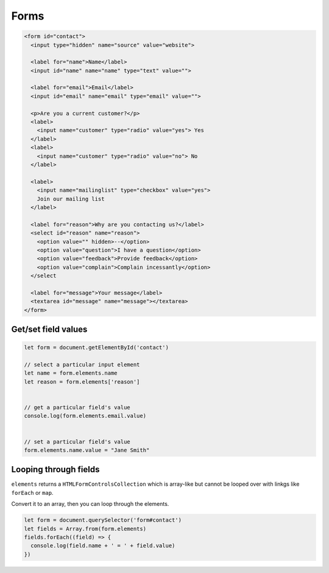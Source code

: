 Forms
=====

.. code-block:: html

  <form id="contact">
    <input type="hidden" name="source" value="website">

    <label for="name">Name</label>
    <input id="name" name="name" type="text" value="">

    <label for="email">Email</label>
    <input id="email" name="email" type="email" value="">

    <p>Are you a current customer?</p>
    <label>
      <input name="customer" type="radio" value="yes"> Yes
    </label>
    <label>
      <input name="customer" type="radio" value="no"> No
    </label>

    <label>
      <input name="mailinglist" type="checkbox" value="yes">
      Join our mailing list
    </label>

    <label for="reason">Why are you contacting us?</label>
    <select id="reason" name="reason">
      <option value="" hidden>--</option>
      <option value="question">I have a question</option>
      <option value="feedback">Provide feedback</option>
      <option value="complain">Complain incessantly</option>
    </select

    <label for="message">Your message</label>
    <textarea id="message" name="message"></textarea>
  </form>


Get/set field values
--------------------

.. code-block:: javascript

  let form = document.getElementById('contact')

  // select a particular input element
  let name = form.elements.name
  let reason = form.elements['reason']


  // get a particular field's value
  console.log(form.elements.email.value)


  // set a particular field's value
  form.elements.name.value = "Jane Smith"



Looping through fields
----------------------

``elements`` returns a ``HTMLFormControlsCollection`` which is array-like but cannot be looped over with linkgs like ``forEach`` or ``map``.

Convert it to an array, then you can loop through the elements.

.. code-block:: javascript

  let form = document.querySelector('form#contact')
  let fields = Array.from(form.elements)
  fields.forEach((field) => {
    console.log(field.name + ' = ' + field.value)
  })
